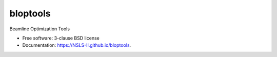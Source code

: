 =========
bloptools
=========

.. image:: https://github.com/NSLS-II/bloptools/actions/workflows/testing.yml/badge.svg
   :target: https://github.com/NSLS-II/bloptools/actions/workflows/testing.yml


.. image:: https://img.shields.io/pypi/v/bloptools.svg
        :target: https://pypi.python.org/pypi/bloptools


Beamline Optimization Tools

* Free software: 3-clause BSD license
* Documentation: https://NSLS-II.github.io/bloptools.
